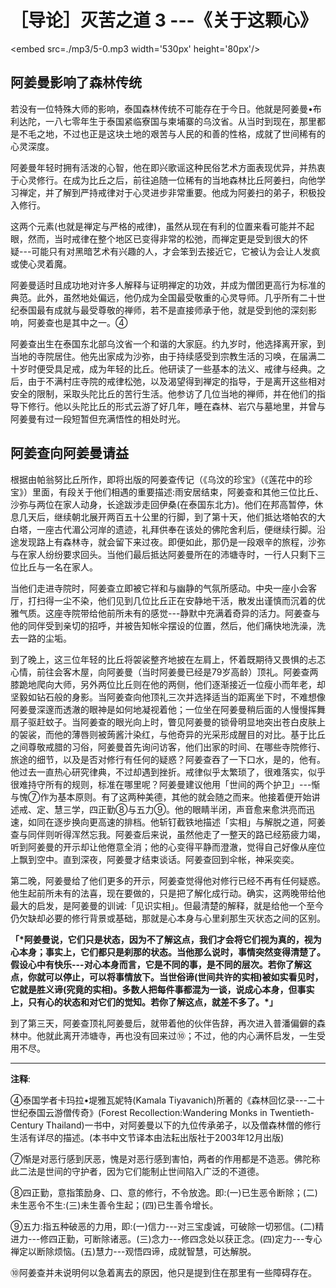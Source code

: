 * ［导论］灭苦之道 3 -﻿-﻿-《关于这颗心》

<embed src=./mp3/5-0.mp3 width='530px' height='80px'/>

** 阿姜曼影响了森林传统

若没有一位特殊大师的影响，泰国森林传统不可能存在于今日。他就是阿姜曼•布利达陀，一八七零年生于泰国紧临寮国与柬埔寨的乌汶省。从当时到现在，那里都是不毛之地，不过也正是这块土地的艰苦与人民的和善的性格，成就了世间稀有的心灵深度。

阿姜曼年轻时拥有活泼的心智，他在即兴歌谣这种民俗艺术方面表现优异，并热衷于心灵修行。在成为比丘之后，前往追随一位稀有的当地森林比丘阿姜扫，向他学习禅定，并了解到严持戒律对于心灵进步非常重要。他成为阿姜扫的弟子，积极投入修行。

这两个元素(也就是禅定与严格的戒律)，虽然从现在有利的位置来看可能并不起眼，然而，当时戒律在整个地区已变得非常的松弛，而禅定更是受到很大的怀疑-﻿-﻿-可能只有对黑暗艺术有兴趣的人，才会笨到去接近它，它被认为会让人发疯或使心灵着魔。

阿姜曼适时且成功地对许多人解释与证明禅定的功效，并成为僧团更高行为标准的典范。此外，虽然地处偏远，他仍成为全国最受敬重的心灵导师。几乎所有二十世纪泰国最有成就与最受尊敬的禅师，若不是直接师承于他，就是受到他的深刻影响，阿姜查也是其中之一。④

阿姜查出生在泰国东北部乌汶省一个和谐的大家庭。约九岁时，他选择离开家，到当地的寺院居住。他先出家成为沙弥，由于持续感受到宗教生活的习唤，在届满二十岁时便受具足戒，成为年轻的比丘。他研读了一些基本的法义、戒律与经典。之后，由于不满村庄寺院的戒律松弛，以及渴望得到禅定的指导，于是离开这些相对安全的限制，采取头陀比丘的苦行生活。他参访了几位当地的禅师，并在他们的指导下修行。他以头陀比丘的形式云游了好几年，睡在森林、岩穴与墓地里，并曾与阿姜曼有过一段短暂但充满悟性的相处时光。

[[./img/5-2.jpeg]]

** 阿姜查向阿姜曼请益

根据由帕翁努比丘所作，即将出版的阿姜查传记（《乌汶的珍宝》（《莲花中的珍宝》）里面，有段关于他们相遇的重要描述:雨安居结束，阿姜查和其他三位比丘、沙弥与两位在家人动身，长途跋涉走回伊桑(在泰国东北方)。他们在邦高暂停，休息几天后，继续朝北展开两百五十公里的行脚，到了第十天，他们抵达塔帕农的大白塔，一座古代湄公河岸的遗迹，礼拜供奉在该处的佛陀舍利后，便继续行脚。沿途发现路上有森林寺，就会留下来过夜。即便如此，那仍是一段艰辛的旅程，沙弥与在家人纷纷要求回头。当他们最后抵达阿姜曼所在的沛塘寺时，一行人只剩下三位比丘与一名在家人。

当他们走进寺院时，阿姜查立即被它祥和与幽静的气氛所感动。中央一座小会客厅，打扫得一尘不染，他们见到几位比丘正在安静地干活，散发出谨慎而沉着的优雅气质。这座寺院带给他前所未有的感觉-﻿-﻿-静默中充满着奇异的活力。阿姜查与他的同伴受到亲切的招呼，并被告知帐伞摆设的位置，然后，他们痛快地洗澡，洗去一路的尘垢。

到了晚上，这三位年轻的比丘将袈裟整齐地披在左肩上，怀着既期待又畏惧的忐忑心情，前往会客木屋，向阿姜曼（当时阿姜曼已经是79岁高龄）顶礼。阿姜查两膝跪地爬向大师，另外两位比丘则在他的两侧，他们逐渐接近一位瘦小而年老，却坚毅如钻石般的身影。当阿姜查向他顶礼三次并选择适当的距离坐下时，不难想像阿姜曼深邃而透澈的眼神是如何地凝视着他；一位坐在阿姜曼稍后面的人慢慢挥舞扇子驱赶蚊子。当阿姜查的眼光向上时，瞥见阿姜曼的锁骨明显地突出苍白皮肤上的袈裟，而他的薄唇则被蒟酱汁染红，与他奇异的光采形成醒目的对比。基于比丘之间尊敬戒腊的习俗，阿姜曼首先询问访客，他们出家的时间、在哪些寺院修行、旅途的细节，以及是否对修行有任何的疑惑？阿姜查吞了一下口水，是的，他有。他过去一直热心研究律典，不过却遇到挫折。戒律似乎太繁琐了，很难落实，似乎很难持守所有的规则，标准在哪里呢？阿姜曼建议他用「世间的两个护卫」-﻿-﻿-惭与愧⑦作为基本原则。有了这两种美德，其他的就会随之而来。他接着便开始讲述戒、定、慧三学，四正勤⑧与五力⑨。他的眼睛半闭，声音愈来愈洪亮而迅速，如同在逐步换向更高速的排档。他斩钉截铁地描述「实相」与解脱之道，阿姜查与同伴则听得浑然忘我。阿姜查后来说，虽然他走了一整天的路已经筋疲力竭，听到阿姜曼的开示却让他倦意全消；他的心变得平静而澄澈，觉得自己好像从座位上飘到空中。直到深夜，阿姜曼才结束谈话。阿姜查回到伞帐，神采奕奕。

第二晚，阿姜曼给了他们更多的开示，阿姜查觉得他对修行已经不再有任何疑惑。他生起前所未有的法喜，现在要做的，只是把了解化成行动。确实，这两晚带给他最大的启发，是阿姜曼的训诫:「见识实相」。但最清楚的解释，就是给他一个至今仍欠缺却必要的修行背景或基础，那就是心本身与心里刹那生灭状态之间的区别。

*「*阿姜曼说，它们只是状态，因为不了解这点，我们才会将它们视为真的，视为心本身；事实上，它们都只是刹那的状态。当他那么说时，事情突然变得清楚了。假设心中有快乐-﻿-﻿-对心本身而言，它是不同的事，是不同的层次。若你了解这点，你就可以停止，可以将事情放下。当世俗谛(世间共许的实相)被如实看见时，它就是胜义谛(究竟的实相)。多数人把每件事都混为一谈，说成心本身，但事实上，只有心的状态和对它们的觉知。若你了解这点，就差不多了。*」*

[[./img/5-3.jpeg]]

到了第三天，阿姜查顶礼阿姜曼后，就带着他的伙伴告辞，再次进入普潘偏僻的森林中。他就此离开沛塘寺，再也没有回来过⑩；不过，他的内心满怀启发，一生受用不尽。

-----
*注释*:

④泰国学者卡玛拉•堤雅瓦妮特(Kamala
Tiyavanich)所著的《森林回忆录-﻿-﻿-二十世纪泰国云游僧传奇》(Forest
Recollection:Wandering Monks in Twentieth-Century
Thailand)一书中，对阿姜曼以下的九位传承弟子，以及僧森林僧的修行生活有详尽的描述。(本书中文节译本由法耘出版社于2003年12月出版)

⑦惭是对恶行感到厌恶，愧是对恶行感到害怕，两者的作用都是不造恶。佛陀称此二法是世间的守护者，因为它们能制止世间陷入广泛的不道德。

⑧四正勤，意指策励身、口、意的修行，不令放逸。即:(一)已生恶令断除；(二)未生恶令不生:(三)未生善令生起；(四)已生善令增长。

⑨五力:指五种破恶的力用，即:(一)信力-﻿-﻿-对三宝虔诚，可破除一切邪信。(二)精进力-﻿-﻿-修四正勤，可断除诸恶。(三)念力-﻿-﻿-修四念处以获正念。(四)定力-﻿-﻿-专心禅定以断除烦恼。(五)慧力-﻿-﻿-观悟四谛，成就智慧，可达解脱。

⑩阿姜查并未说明何以急着离去的原因，他只是提到住在那里有一些障碍存在。

